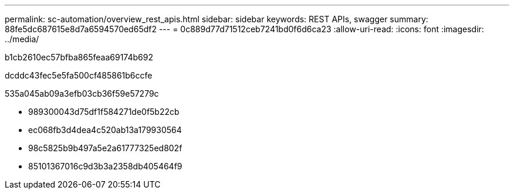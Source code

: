 ---
permalink: sc-automation/overview_rest_apis.html 
sidebar: sidebar 
keywords: REST APIs, swagger 
summary: 88fe5dc687615e8d7a6594570ed65df2 
---
= 0c889d77d71512ceb7241bd0f6d6ca23
:allow-uri-read: 
:icons: font
:imagesdir: ../media/


[role="lead"]
b1cb2610ec57bfba865feaa69174b692

dcddc43fec5e5fa500cf485861b6ccfe

535a045ab09a3efb03cb36f59e57279c

* 989300043d75df1f584271de0f5b22cb
* ec068fb3d4dea4c520ab13a179930564
* 98c5825b9b497a5e2a61777325ed802f
* 85101367016c9d3b3a2358db405464f9

